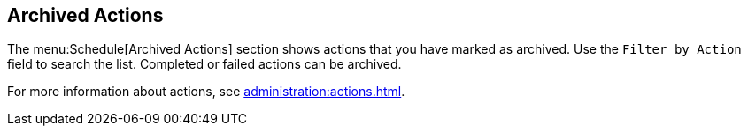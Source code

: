 [[ref-schedule-archived]]
== Archived Actions

The menu:Schedule[Archived Actions] section shows actions that you have marked as archived.
Use the [guimenu]``Filter by Action`` field to search the list.
Completed or failed actions can be archived.

For more information about actions, see xref:administration:actions.adoc[].
